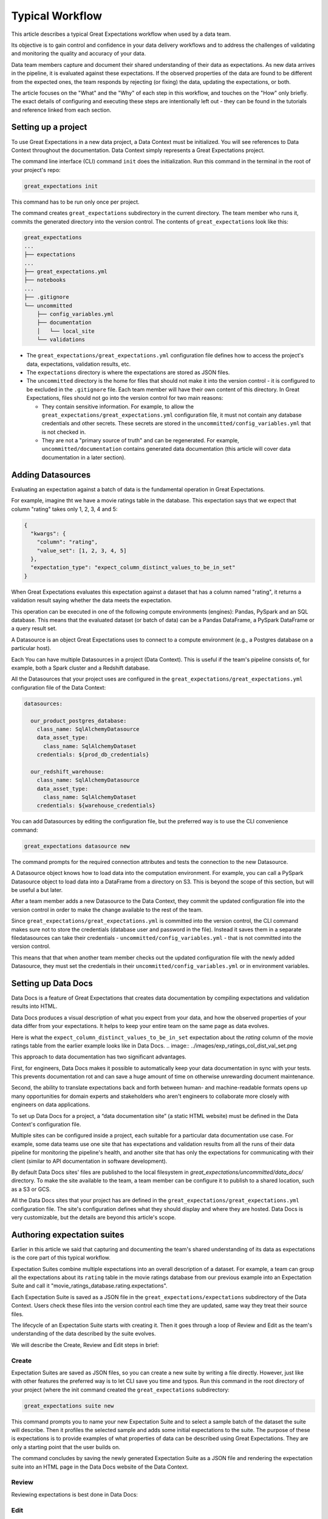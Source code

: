 .. _typical_workflow:

Typical Workflow
===============================================

This article describes a typical Great Expectations workflow when used by a data team.

Its objective is to gain control and confidence in your data delivery workflows and to address the challenges of validating and monitoring the quality and accuracy of your data.

Data team members capture and document their shared understanding of their data as expectations. As new data arrives in the pipeline, it is evaluated against these expectations. If the observed properties of the data are found to be different from the expected ones, the team responds by rejecting (or fixing) the data, updating the expectations, or both.

The article focuses on the "What" and the "Why" of each step in this workflow, and touches on the "How" only briefly. The exact details of configuring and executing these steps are intentionally left out - they can be found in the tutorials and reference linked from each section.


Setting up a project
----------------------------------------

To use Great Expectations in a new data project, a Data Context must be initialized. You will see references to Data Context throughout the documentation. Data Context simply represents a Great Expectations project.

The command line interface (CLI) command ``init`` does the initialization. Run this command in the terminal in the root of your project's repo:

.. code-block:: bash

    great_expectations init

This command has to be run only once per project.

The command creates ``great_expectations`` subdirectory in the current directory. The team member who runs it, commits the generated directory into the version control. The contents of ``great_expectations`` look like this:

.. code-block:: bash

    great_expectations
    ...
    ├── expectations
    ...
    ├── great_expectations.yml
    ├── notebooks
    ...
    ├── .gitignore
    └── uncommitted
        ├── config_variables.yml
        ├── documentation
        │   └── local_site
        └── validations

* The ``great_expectations/great_expectations.yml`` configuration file defines how to access the project's data, expectations, validation results, etc.
* The ``expectations`` directory is where the expectations are stored as JSON files.
* The ``uncommitted`` directory is the home for files that should not make it into the version control - it is configured to be excluded in the ``.gitignore`` file. Each team member will have their own content of this directory. In Great Expectations, files should not go into the version control for two main reasons:

  * They contain sensitive information. For example, to allow the ``great_expectations/great_expectations.yml`` configuration file, it must not contain any database credentials and other secrets. These secrets are stored in the ``uncommitted/config_variables.yml`` that is not checked in.

  * They are not a "primary source of truth" and can be regenerated. For example, ``uncommitted/documentation`` contains generated data documentation (this article will cover data documentation in a later section).



Adding Datasources
----------------------------------------

Evaluating an expectation against a batch of data is the fundamental operation in Great Expectations.

For example, imagine tht we have a movie ratings table in the database. This expectation says that we expect that column "rating" takes only 1, 2, 3, 4 and 5:

.. code-block:: json

    {
      "kwargs": {
        "column": "rating",
        "value_set": [1, 2, 3, 4, 5]
      },
      "expectation_type": "expect_column_distinct_values_to_be_in_set"
    }

When Great Expectations evaluates this expectation against a dataset that has a column named "rating", it returns a validation result saying whether the data meets the expectation.

This operation can be executed in one of the following compute environments (engines): Pandas, PySpark and an SQL database. This means that the evaluated dataset (or batch of data) can be a Pandas DataFrame, a PySpark DataFrame or a query result set.

A Datasource is an object Great Expectations uses to connect to a compute environment (e.g., a Postgres database on a particular host).

Each You can have multiple Datasources in a project (Data Context). This is useful if the team's pipeline consists of, for example, both a Spark cluster and a Redshift database.

All the Datasources that your project uses are configured in the ``great_expectations/great_expectations.yml`` configuration file of the Data Context:


.. code-block::

    datasources:

      our_product_postgres_database:
        class_name: SqlAlchemyDatasource
        data_asset_type:
          class_name: SqlAlchemyDataset
        credentials: ${prod_db_credentials}

      our_redshift_warehouse:
        class_name: SqlAlchemyDatasource
        data_asset_type:
          class_name: SqlAlchemyDataset
        credentials: ${warehouse_credentials}



You can add Datasources by editing the configuration file, but the preferred way is to use the CLI convenience command:

.. code-block:: bash

    great_expectations datasource new


The command prompts for the required connection attributes and tests the connection to the new Datasource.

A Datasource object knows how to load data into the computation environment. For example, you can call a PySpark Datasource object to load data into a DataFrame from a directory on S3. This is beyond the scope of this section, but will be useful a but later.


After a team member adds a new Datasource to the Data Context, they commit the updated configuration file into the version control in order to make the change available to the rest of the team.

Since ``great_expectations/great_expectations.yml`` is committed into the version control, the CLI command makes sure not to store the credentials (database user and password in the file). Instead it saves them in a separate filedatasources can take their credentials - ``uncommitted/config_variables.yml`` - that is not committed into the version control.

This means that that when another team member checks out the updated configuration file with the newly added Datasource, they must set the credentials in their ``uncommitted/config_variables.yml`` or in environment variables.

Setting up Data Docs
----------------------------------------------------------

Data Docs is a feature of Great Expectations that creates data documentation by compiling expectations and validation results into HTML.

Data Docs produces a visual description of what you expect from your data, and how the observed properties of your data differ from your expectations. It helps to keep your entire team on the same page as data evolves.

Here is what the ``expect_column_distinct_values_to_be_in_set`` expectation about the `rating` column of the movie ratings table from the earlier example looks like in Data Docs.
.. image:: ../images/exp_ratings_col_dist_val_set.png

This approach to data documentation has two significant advantages.

First, for engineers, Data Docs makes it possible to automatically keep your data documentation in sync with your tests. This prevents documentation rot and can save a huge amount of time on otherwise unrewarding document maintenance.

Second, the ability to translate expectations back and forth between human- and machine-readable formats opens up
many opportunities for domain experts and stakeholders who aren't engineers to collaborate more closely with
engineers on data applications.

To set up Data Docs for a project, a “data documentation site” (a static HTML website) must be defined in the Data Context's configuration file.

Multiple sites can be configured inside a project, each suitable for a particular data documentation use case. For example, some data teams use one site that has expectations and validation results from all the runs of their data pipeline for monitoring the pipeline's health, and another site that has only the expectations for communicating with their client (similar to API documentation in software development).

By default Data Docs sites' files are published to the local filesystem in `great_expectations/uncommitted/data_docs/` directory. To make the site available to the team, a team member can be configure it to publish to a shared location, such as a S3 or GCS.

All the Data Docs sites that your project has are defined in the ``great_expectations/great_expectations.yml`` configuration file. The site's configuration defines what they should display and where they are hosted. Data Docs is very customizable, but the details are beyond this article's scope.


Authoring expectation suites
----------------------------------------------------------

Earlier in this article we said that capturing and documenting the team's shared understanding of its data as expectations is the core part of this typical workflow.

Expectation Suites combine multiple expectations into an overall description of a dataset. For example, a team can group all the expectations about its ``rating`` table in the movie ratings database from our previous example into an Expectation Suite and call it "movie_ratings_database.rating.expectations".

Each Expectation Suite is saved as a JSON file in the ``great_expectations/expectations`` subdirectory of the Data Context. Users check these files into the version control each time they are updated, same way they treat their source files.

The lifecycle of an Expectation Suite starts with creating it. Then it goes through a loop of Review and Edit as the team's understanding of the data described by the suite evolves.

We will describe the Create, Review and Edit steps in brief:

Create
********************************************


Expectation Suites are saved as JSON files, so you can create a new suite by writing a file directly. However, just like with other features the preferred way is to let CLI save you time and typos. Run this command in the root directory of your project (where the init command created the ``great_expectations`` subdirectory:


.. code-block:: bash

    great_expectations suite new


This command prompts you to name your new Expectation Suite and to select a sample batch of the dataset the suite will describe. Then it profiles the selected sample and adds some initial expectations to the suite. The purpose of these is expectations is to provide examples of what properties of data can be described using Great Expectations. They are only a starting point that the user builds on.

The command concludes by saving the newly generated Expectation Suite as a JSON file and rendering the expectation suite into an HTML page in the Data Docs website of the Data Context.


Review
********************************************

Reviewing expectations is best done in Data Docs:

.. image:: ../images/sample_e_s_view.png

Edit
********************************************

The best interface for editing an Expectation Suite is a Jupyter notebook.

Editing an Expectation Suite means adding expectations, removing expectations, and modifying the arguments of existing expectations.

For every expectation type there is a Python method that sets its arguments, evaluates this expectation against a sample batch of data and adds it to the Expectation Suite.

Take a look at the screenshot below. It shows the HTML view and the Python method for the same expectation (``expect_column_distinct_values_to_be_in_set``) side by side:

.. image:: ../images/exp_html_python_side_by_side .png

The CLI provides a command that, given an Expectation Suite, generates a Jupyter notebook to edit it. It takes care of generating a cell for every expectation in the suite and of getting a sample batch of data. The HTML page for each Expectation Suite has the CLI command syntax in order to make it easier for users.

.. image:: ../images/edit_e_s_popup.png

The generated Jupyter notebook can be discarded, since it is auto-generated.



Deploying validation into a pipeline
----------------------------------------

You end up creating one or multiple expectation suites for various data assets in your pipeline - a file, a Pandas or Spark dataframe, a result of a SQL query. Depending on the technolog ... your pipeline uses Airflow, a custom script, a cron job...
you will

Test this batch of data against this expectation suite. If the data meets the expectations in the suite, great. If some expectations are not met, you want to save the validation result for review, maybe stop the pipeline from continuing its run and notify 

Reacting to validation results
----------------------------------------

TBD TBD TBD TBD TBD TBD TBD TBD TBD TBD TBD TBD TBD TBD
TBD TBD TBD TBD TBD TBD TBD TBD TBD TBD TBD TBD TBD TBD





1. Checkout the master branch.
2. Create a branch with a representative name. This will be used to create a Pull Request (PR) back into the master branch.
3. Edit the suite using the command `great_expectations edit-suite`. **Note** in a near term release (0.9.0) this command will be renamed to `great_expectations suite edit`.
    - This command compiles a jupyter notebook from the JSON Expectation suite.
    - Because this notebook is compiled fromt the source-of-truth JSON, it can be treated as discardable.
4. In the jupyter notebook, run all the expectation cells you wish to retain in the suite.
5. You can adjust or add additional expectations in this notebook.
6. Be sure to run the last cells in the notebook which save the modifed suite to disk as JSON.